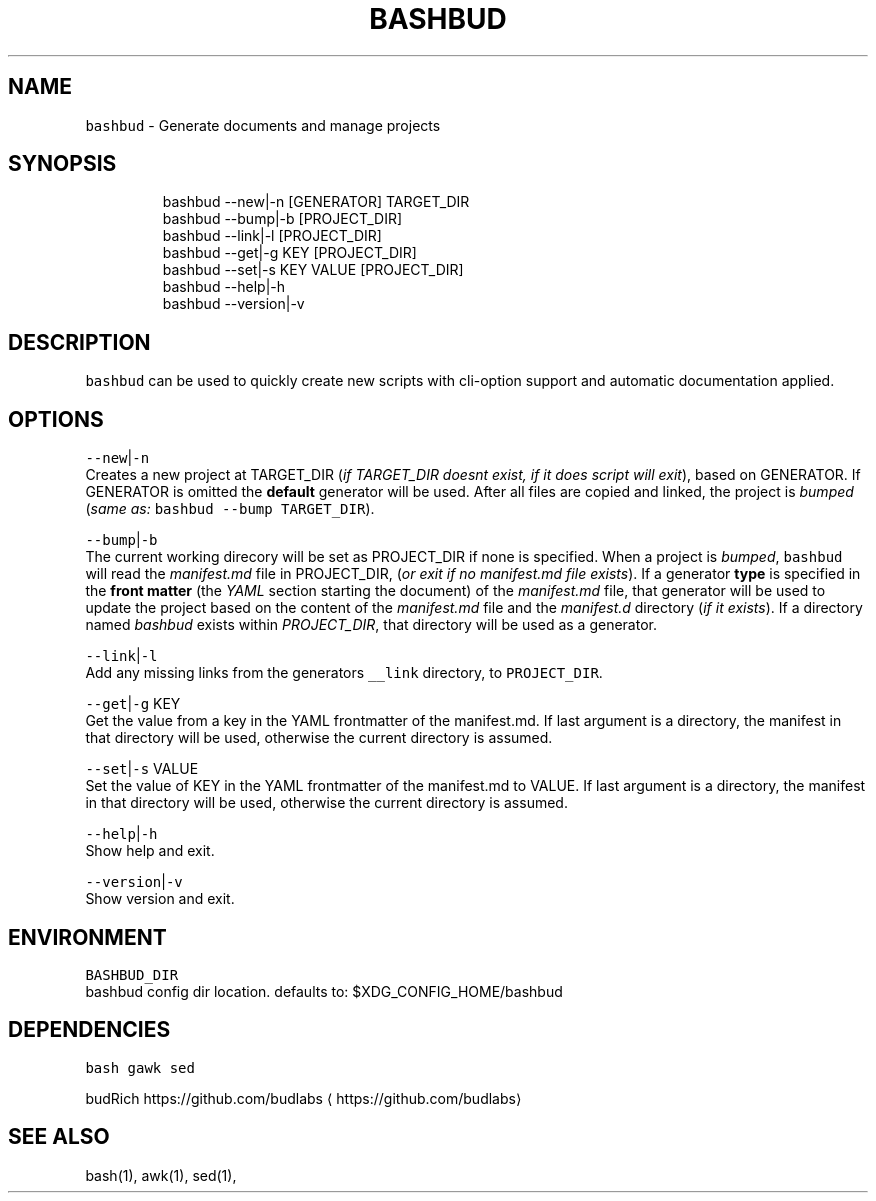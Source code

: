 .nh
.TH BASHBUD 1 2020\-01\-05 Linx "User Manuals"
.SH NAME
.PP
\fB\fCbashbud\fR \- Generate documents and manage
projects

.SH SYNOPSIS
.PP
.RS

.nf
bashbud \-\-new|\-n    [GENERATOR] TARGET\_DIR
bashbud \-\-bump|\-b   [PROJECT\_DIR]
bashbud \-\-link|\-l [PROJECT\_DIR]
bashbud \-\-get|\-g KEY [PROJECT\_DIR]
bashbud \-\-set|\-s KEY VALUE [PROJECT\_DIR]
bashbud \-\-help|\-h
bashbud \-\-version|\-v

.fi
.RE

.SH DESCRIPTION
.PP
\fB\fCbashbud\fR can be used to quickly create new
scripts with cli\-option support and automatic
documentation applied.

.SH OPTIONS
.PP
\fB\fC\-\-new\fR|\fB\fC\-n\fR
.br
Creates a new project at TARGET\_DIR (\fIif
TARGET\_DIR doesnt exist, if it does script will
exit\fP), based on GENERATOR. If GENERATOR is
omitted the \fBdefault\fP generator will be used.
After all files are copied and linked, the project
is \fIbumped\fP (\fIsame as:\fP \fB\fCbashbud \-\-bump
TARGET\_DIR\fR).

.PP
\fB\fC\-\-bump\fR|\fB\fC\-b\fR
.br
The current working direcory will be set as
PROJECT\_DIR if none is specified. When a project
is \fIbumped\fP,  \fB\fCbashbud\fR will read the
\fImanifest.md\fP file in PROJECT\_DIR, (\fIor exit if no
manifest.md file exists\fP). If a generator \fBtype\fP
is specified in the \fBfront matter\fP  (the \fIYAML\fP
section starting the document) of the
\fImanifest.md\fP file, that generator will be used to
update the project based on the content of the
\fImanifest.md\fP file and the \fImanifest.d\fP directory
(\fIif it exists\fP). If a directory named \fIbashbud\fP
exists within \fIPROJECT\_DIR\fP, that directory will
be used as a generator.

.PP
\fB\fC\-\-link\fR|\fB\fC\-l\fR
.br
Add any missing links from the generators
\fB\fC\_\_link\fR directory, to \fB\fCPROJECT\_DIR\fR\&.

.PP
\fB\fC\-\-get\fR|\fB\fC\-g\fR KEY
.br
Get the value from a key in the YAML frontmatter
of the manifest.md. If last argument is a
directory, the manifest in that directory will be
used, otherwise the current directory is assumed.

.PP
\fB\fC\-\-set\fR|\fB\fC\-s\fR VALUE
.br
Set the value of KEY in the YAML frontmatter of
the manifest.md to VALUE. If last argument is a
directory, the manifest in that directory will be
used, otherwise the current directory is assumed.

.PP
\fB\fC\-\-help\fR|\fB\fC\-h\fR
.br
Show help and exit.

.PP
\fB\fC\-\-version\fR|\fB\fC\-v\fR
.br
Show version and exit.

.SH ENVIRONMENT
.PP
\fB\fCBASHBUD\_DIR\fR
.br
bashbud config dir location. defaults to:
$XDG\_CONFIG\_HOME/bashbud

.SH DEPENDENCIES
.PP
\fB\fCbash\fR \fB\fCgawk\fR \fB\fCsed\fR

.PP
budRich https://github.com/budlabs
\[la]https://github.com/budlabs\[ra]

.SH SEE ALSO
.PP
bash(1), awk(1), sed(1),
